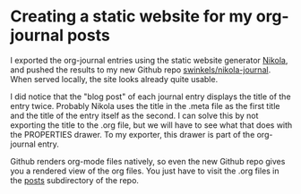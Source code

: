 * Creating a static website for my org-journal posts
   :PROPERTIES:
   :Time:     21:44
   :END:

I exported the org-journal entries using the static website generator [[https://getnikola.com/][Nikola]],
and pushed the results to my new Github repo [[https://github.com/swinkels/nikola-journal][swinkels/nikola-journal]]. When
served locally, the site looks already quite usable.

I did notice that the "blog post" of each journal entry displays the title of
the entry twice. Probably Nikola uses the title in the .meta file as the first
title and the title of the entry itself as the second. I can solve this by not
exporting the title to the .org file, but we will have to see what that does
with the PROPERTIES drawer. To my exporter, this drawer is part of the
org-journal entry.

Github renders org-mode files natively, so even the new Github repo gives you a
rendered view of the org files. You just have to visit the .org files in the
[[https://github.com/swinkels/nikola-journal/tree/master/posts][posts]] subdirectory of the repo.
